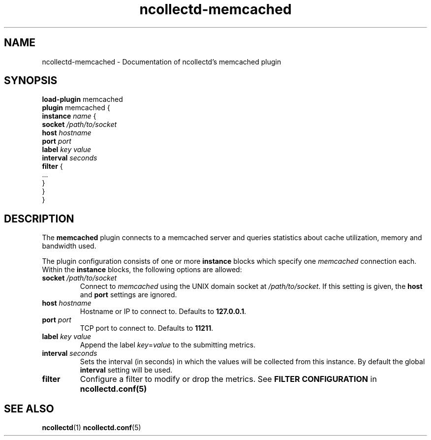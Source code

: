 .\" SPDX-License-Identifier: GPL-2.0-only
.TH ncollectd-memcached 5 "@NCOLLECTD_DATE@" "@NCOLLECTD_VERSION@" "ncollectd memcached man page"
.SH NAME
ncollectd-memcached \- Documentation of ncollectd's memcached plugin
.SH SYNOPSIS
\fBload-plugin\fP memcached
.br
\fBplugin\fP memcached {
    \fBinstance\fP \fIname\fP {
        \fBsocket\fP \fI/path/to/socket\fP
        \fBhost\fP \fIhostname\fP
        \fBport\fP \fIport\fP
        \fBlabel\fP \fIkey\fP \fIvalue\fP
        \fBinterval\fP \fIseconds\fP
        \fBfilter\fP {
            ...
        }
    }
.br
}
.SH DESCRIPTION
The \fBmemcached\fP plugin connects to a memcached server and queries statistics
about cache utilization, memory and bandwidth used.
.PP
The plugin configuration consists of one or more \fBinstance\fP blocks which
specify one \fImemcached\fP connection each. Within the \fBinstance\fP blocks, the
following options are allowed:
.PP
.TP
\fBsocket\fP \fI/path/to/socket\fP
Connect to \fImemcached\fP using the UNIX domain socket at \fI/path/to/socket\fP. If this
setting is given, the \fBhost\fP and \fBport\fP settings are ignored.
.TP
\fBhost\fP \fIhostname\fP
Hostname or IP to connect to. Defaults to \fB127.0.0.1\fP.
.TP
\fBport\fP \fIport\fP
TCP port to connect to. Defaults to \fB11211\fP.
.TP
\fBlabel\fP \fIkey\fP \fIvalue\fP
Append the label \fIkey\fP=\fIvalue\fP to the submitting metrics.
.TP
\fBinterval\fP \fIseconds\fP
Sets the interval (in seconds) in which the values will be collected from this instance.
By default the global \fBinterval\fP setting will be used.
.TP
\fBfilter\fP
Configure a filter to modify or drop the metrics. See \fBFILTER CONFIGURATION\fP in
.BR ncollectd.conf(5)
.SH "SEE ALSO"
.BR ncollectd (1)
.BR ncollectd.conf (5)
